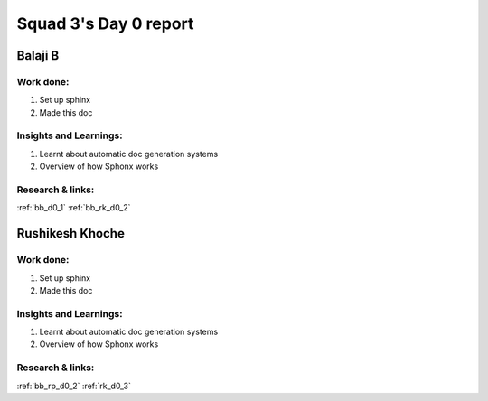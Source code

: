 **********************
Squad 3's Day 0 report
**********************

Balaji B
========

Work done:
----------
1. Set up sphinx
2. Made this doc

Insights and Learnings:
-----------------------
1. Learnt about automatic doc generation systems
2. Overview of how Sphonx works

Research & links:
-----------------
:ref:`bb_d0_1`
:ref:`bb_rk_d0_2`

Rushikesh Khoche
================

Work done:
----------
1. Set up sphinx
2. Made this doc

Insights and Learnings:
-----------------------
1. Learnt about automatic doc generation systems
2. Overview of how Sphonx works

Research & links:
-----------------
:ref:`bb_rp_d0_2`
:ref:`rk_d0_3`